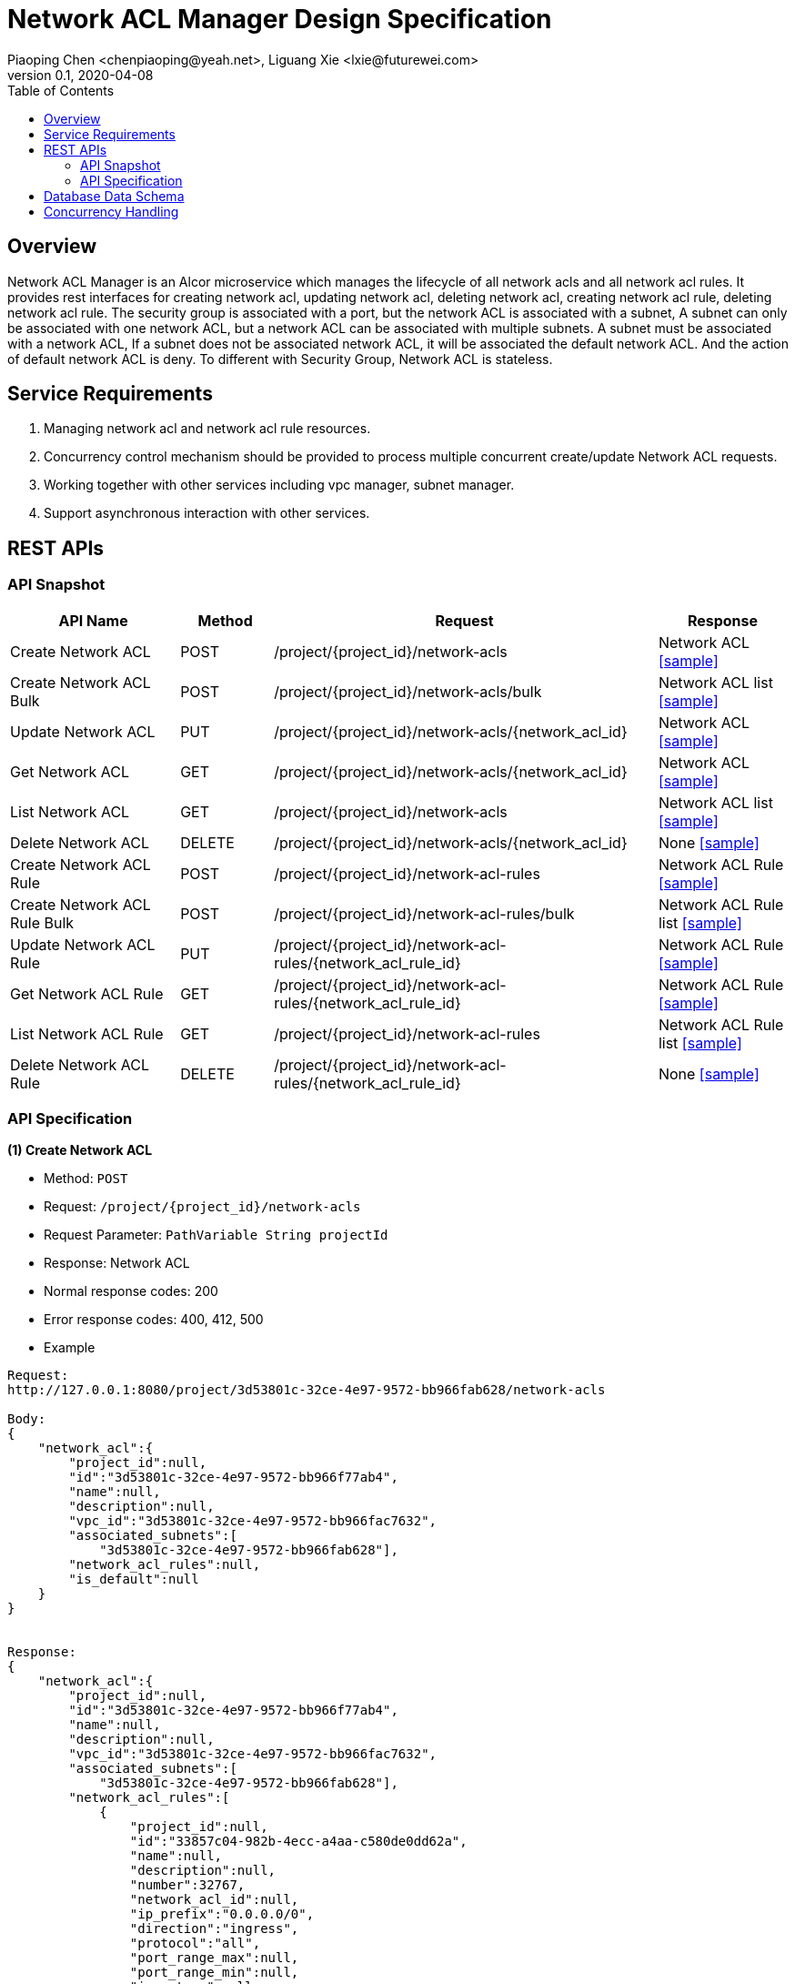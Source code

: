 = Network ACL Manager Design Specification
Piaoping Chen <chenpiaoping@yeah.net>, Liguang Xie <lxie@futurewei.com>
v0.1, 2020-04-08
:toc: right

== Overview

Network ACL Manager is an Alcor microservice which manages the lifecycle of all network acls and all network acl rules.
It provides rest interfaces for creating network acl, updating network acl, deleting network acl, creating network acl rule, 
deleting network acl rule. The security group is associated with a port, but the network ACL is associated with a subnet, 
A subnet can only be associated with one network ACL, but a network ACL can be associated with multiple subnets.
A subnet must be associated with a network ACL, If a subnet does not be associated network ACL, it will be associated the default network ACL.
And the action of default network ACL is deny. To different with Security Group, Network ACL is stateless.

== Service Requirements

[arabic]
. Managing network acl and network acl rule resources.
. Concurrency control mechanism should be provided to process multiple concurrent create/update Network ACL requests.
. Working together with other services including vpc manager, subnet manager.
. Support asynchronous interaction with other services.


== REST APIs

=== API Snapshot

[width="100%",cols="22%,12%,50%,17%"]
|===
|*API Name* |*Method* |*Request*|*Response*

|Create Network ACL
|POST
|/project/{project_id}/network-acls
|Network ACL
<<Create_Network_ACL,[sample]>>

|Create Network ACL Bulk
|POST
|/project/{project_id}/network-acls/bulk
|Network ACL list
<<Create_Network_ACL_Bulk,[sample]>>

|Update Network ACL
|PUT
|/project/{project_id}/network-acls/{network_acl_id}
|Network ACL
<<Update_Network_ACL,[sample]>>

|Get Network ACL
|GET
|/project/{project_id}/network-acls/{network_acl_id}
|Network ACL
<<Get_Network_ACL,[sample]>>

|List Network ACL
|GET
|/project/{project_id}/network-acls
|Network ACL list
<<List_Network_ACL,[sample]>>

|Delete Network ACL
|DELETE
|/project/{project_id}/network-acls/{network_acl_id}
|None
<<Delete_Network_ACL,[sample]>>

|Create Network ACL Rule
|POST
|/project/{project_id}/network-acl-rules
|Network ACL Rule
<<Create_Network_ACL_Rule,[sample]>>

|Create Network ACL Rule Bulk
|POST
|/project/{project_id}/network-acl-rules/bulk
|Network ACL Rule list
<<Create_Network_ACL_Rule_Bulk,[sample]>>

|Update Network ACL Rule
|PUT
|/project/{project_id}/network-acl-rules/{network_acl_rule_id}
|Network ACL Rule
<<Update_Network_ACL_Rule,[sample]>>

|Get Network ACL Rule
|GET
|/project/{project_id}/network-acl-rules/{network_acl_rule_id}
|Network ACL Rule
<<Get_Network_ACL_Rule,[sample]>>

|List Network ACL Rule
|GET
|/project/{project_id}/network-acl-rules
|Network ACL Rule list
<<List_Network_ACL_Rule,[sample]>>

|Delete Network ACL Rule
|DELETE
| /project/{project_id}/network-acl-rules/{network_acl_rule_id}
|None
<<Delete_Network_ACL_Rule,[sample]>>

|===

=== API Specification

anchor:Create_Network_ACL[]
**(1) Create Network ACL**

* Method: `POST`

* Request: `/project/{project_id}/network-acls`

* Request Parameter: `PathVariable String projectId`

* Response: Network ACL
* Normal response codes: 200
* Error response codes: 400, 412, 500

* Example

....
Request:
http://127.0.0.1:8080/project/3d53801c-32ce-4e97-9572-bb966fab628/network-acls

Body:
{
    "network_acl":{
        "project_id":null,
        "id":"3d53801c-32ce-4e97-9572-bb966f77ab4",
        "name":null,
        "description":null,
        "vpc_id":"3d53801c-32ce-4e97-9572-bb966fac7632",
        "associated_subnets":[
            "3d53801c-32ce-4e97-9572-bb966fab628"],
        "network_acl_rules":null,
        "is_default":null
    }
}


Response:
{
    "network_acl":{
        "project_id":null,
        "id":"3d53801c-32ce-4e97-9572-bb966f77ab4",
        "name":null,
        "description":null,
        "vpc_id":"3d53801c-32ce-4e97-9572-bb966fac7632",
        "associated_subnets":[
            "3d53801c-32ce-4e97-9572-bb966fab628"],
        "network_acl_rules":[
            {
                "project_id":null,
                "id":"33857c04-982b-4ecc-a4aa-c580de0dd62a",
                "name":null,
                "description":null,
                "number":32767,
                "network_acl_id":null,
                "ip_prefix":"0.0.0.0/0",
                "direction":"ingress",
                "protocol":"all",
                "port_range_max":null,
                "port_range_min":null,
                "icmp_type":null,
                "icmp_code":null,
                "ether_type":null,
                "action":"deny"
            },
            {
                "project_id":null,
                "id":"f2ce3b3a-ed1e-471a-8d57-3e957969ad81",
                "name":null,
                "description":null,
                "number":32767,
                "network_acl_id":null,
                "ip_prefix":"0.0.0.0/0",
                "direction":"egress",
                "protocol":"all",
                "port_range_max":null,
                "port_range_min":null,
                "icmp_type":null,
                "icmp_code":null,
                "ether_type":null,
                "action":"deny"
            },
            {
                "project_id":null,
                "id":"0866b869-8561-4670-9ae5-930d7b574feb",
                "name":null,
                "description":null,
                "number":32767,
                "network_acl_id":null,
                "ip_prefix":"::/0",
                "direction":"ingress",
                "protocol":"all",
                "port_range_max":null,
                "port_range_min":null,
                "icmp_type":null,
                "icmp_code":null,
                "ether_type":null,
                "action":"deny"
            },
            {
                "project_id":null,
                "id":"1deab9a3-4919-48d5-b031-e686e64945ec",
                "name":null,
                "description":null,
                "number":32767,
                "network_acl_id":null,
                "ip_prefix":"::/0",
                "direction":"egress",
                "protocol":"all",
                "port_range_max":null,
                "port_range_min":null,
                "icmp_type":null,
                "icmp_code":null,
                "ether_type":null,
                "action":"deny"
            }],
        "is_default":null
    }
}


....
anchor:Create_Network_ACL_Bulk[]
**(2) Create Network ACL Bulk**

* Method: `POST`

* Request: `/project/{project_id}/network-acls/bulk`

* Request Parameter: `PathVariable String projectId`

* Response: Network ACL list
* Normal response codes: 200
* Error response codes: 400, 412, 500

* Example

....
Request:
http://127.0.0.1:8080/project/3d53801c-32ce-4e97-9572-bb966fab628/network-acls/bulk

Body:
{
    "network_acls":[
        {
            "project_id":null,
            "id":"3d53801c-32ce-4e97-9572-bb966f77ab4",
            "name":"test_network_acl1",
            "description":null,
            "vpc_id":"3d53801c-32ce-4e97-9572-bb966fac7632",
            "associated_subnets":[
                "3d53801c-32ce-4e97-9572-bb966fab628"],
            "network_acl_rules":null,
            "is_default":null
        },
        {
            "project_id":null,
            "id":"3d53801c-32ce-4e97-9572-bb966f678e1",
            "name":"test_network_acl2",
            "description":null,
            "vpc_id":"3d53801c-32ce-4e97-9572-bb966faab241",
            "associated_subnets":[
                "3d53801c-32ce-4e97-9572-bb966f76ae1"],
            "network_acl_rules":null,
            "is_default":null
        }]
}


Response:
{
    "network_acls":[
        {
            "project_id":null,
            "id":"3d53801c-32ce-4e97-9572-bb966f77ab4",
            "name":"test_network_acl1",
            "description":null,
            "vpc_id":"3d53801c-32ce-4e97-9572-bb966fac7632",
            "associated_subnets":[
                "3d53801c-32ce-4e97-9572-bb966fab628"],
            "network_acl_rules":[
                {
                    "project_id":null,
                    "id":"2af0f630-c726-46c6-82ab-e68df106ca9a",
                    "name":null,
                    "description":null,
                    "number":32767,
                    "network_acl_id":null,
                    "ip_prefix":"0.0.0.0/0",
                    "direction":"ingress",
                    "protocol":"all",
                    "port_range_max":null,
                    "port_range_min":null,
                    "icmp_type":null,
                    "icmp_code":null,
                    "ether_type":null,
                    "action":"deny"
                },
                {
                    "project_id":null,
                    "id":"0b7b9728-01bb-4636-8d90-df7b4c3ab02b",
                    "name":null,
                    "description":null,
                    "number":32767,
                    "network_acl_id":null,
                    "ip_prefix":"0.0.0.0/0",
                    "direction":"egress",
                    "protocol":"all",
                    "port_range_max":null,
                    "port_range_min":null,
                    "icmp_type":null,
                    "icmp_code":null,
                    "ether_type":null,
                    "action":"deny"
                },
                {
                    "project_id":null,
                    "id":"48d59e39-ff4a-4a4e-9771-e8fc5b5e6fa5",
                    "name":null,
                    "description":null,
                    "number":32767,
                    "network_acl_id":null,
                    "ip_prefix":"::/0",
                    "direction":"ingress",
                    "protocol":"all",
                    "port_range_max":null,
                    "port_range_min":null,
                    "icmp_type":null,
                    "icmp_code":null,
                    "ether_type":null,
                    "action":"deny"
                },
                {
                    "project_id":null,
                    "id":"a745dc84-b544-4192-8b6f-93b484debbcf",
                    "name":null,
                    "description":null,
                    "number":32767,
                    "network_acl_id":null,
                    "ip_prefix":"::/0",
                    "direction":"egress",
                    "protocol":"all",
                    "port_range_max":null,
                    "port_range_min":null,
                    "icmp_type":null,
                    "icmp_code":null,
                    "ether_type":null,
                    "action":"deny"
                }],
            "is_default":null
        },
        {
            "project_id":null,
            "id":"3d53801c-32ce-4e97-9572-bb966f678e1",
            "name":"test_network_acl2",
            "description":null,
            "vpc_id":"3d53801c-32ce-4e97-9572-bb966faab241",
            "associated_subnets":[
                "3d53801c-32ce-4e97-9572-bb966f76ae1"],
            "network_acl_rules":[
                {
                    "project_id":null,
                    "id":"2af0f630-c726-46c6-82ab-e68df106ca9a",
                    "name":null,
                    "description":null,
                    "number":32767,
                    "network_acl_id":null,
                    "ip_prefix":"0.0.0.0/0",
                    "direction":"ingress",
                    "protocol":"all",
                    "port_range_max":null,
                    "port_range_min":null,
                    "icmp_type":null,
                    "icmp_code":null,
                    "ether_type":null,
                    "action":"deny"
                },
                {
                    "project_id":null,
                    "id":"0b7b9728-01bb-4636-8d90-df7b4c3ab02b",
                    "name":null,
                    "description":null,
                    "number":32767,
                    "network_acl_id":null,
                    "ip_prefix":"0.0.0.0/0",
                    "direction":"egress",
                    "protocol":"all",
                    "port_range_max":null,
                    "port_range_min":null,
                    "icmp_type":null,
                    "icmp_code":null,
                    "ether_type":null,
                    "action":"deny"
                },
                {
                    "project_id":null,
                    "id":"48d59e39-ff4a-4a4e-9771-e8fc5b5e6fa5",
                    "name":null,
                    "description":null,
                    "number":32767,
                    "network_acl_id":null,
                    "ip_prefix":"::/0",
                    "direction":"ingress",
                    "protocol":"all",
                    "port_range_max":null,
                    "port_range_min":null,
                    "icmp_type":null,
                    "icmp_code":null,
                    "ether_type":null,
                    "action":"deny"
                },
                {
                    "project_id":null,
                    "id":"a745dc84-b544-4192-8b6f-93b484debbcf",
                    "name":null,
                    "description":null,
                    "number":32767,
                    "network_acl_id":null,
                    "ip_prefix":"::/0",
                    "direction":"egress",
                    "protocol":"all",
                    "port_range_max":null,
                    "port_range_min":null,
                    "icmp_type":null,
                    "icmp_code":null,
                    "ether_type":null,
                    "action":"deny"
                }],
            "is_default":null
        }]
}


....
anchor:Update_Network_ACL[]
**(3) Update Network ACL**

* Method: `PUT`

* Request: `/project/{project_id}/network-acls/{network_acl_id}`

* Request Parameter: `PathVariable String projectId, @PathVariable String networkAclId`

* Response: Network ACL
* Normal response codes: 200
* Error response codes: 400, 412, 500

* Example

....
Request:
http://127.0.0.1:8080/project/3d53801c-32ce-4e97-9572-bb966fab628/network-acls/3d53801c-32ce-4e97-9572-bb966f77ab4

Body:
{
    "network_acl":{
        "project_id":null,
        "id":"3d53801c-32ce-4e97-9572-bb966f77ab4",
        "name":"test_network_acl1",
        "description":null,
        "vpc_id":"3d53801c-32ce-4e97-9572-bb966fac7632",
        "associated_subnets":[
            "3d53801c-32ce-4e97-9572-bb966fab628"],
        "network_acl_rules":null,
        "is_default":null
    }
}


Response:
{
    "network_acl":{
        "project_id":null,
        "id":"3d53801c-32ce-4e97-9572-bb966f77ab4",
        "name":"test_network_acl1",
        "description":null,
        "vpc_id":"3d53801c-32ce-4e97-9572-bb966fac7632",
        "associated_subnets":[
            "3d53801c-32ce-4e97-9572-bb966fab628"],
        "network_acl_rules":[
            {
                "project_id":null,
                "id":"4f881647-b5d6-43e5-98a9-65b4b94f0d10",
                "name":null,
                "description":null,
                "number":32767,
                "network_acl_id":null,
                "ip_prefix":"0.0.0.0/0",
                "direction":"ingress",
                "protocol":"all",
                "port_range_max":null,
                "port_range_min":null,
                "icmp_type":null,
                "icmp_code":null,
                "ether_type":null,
                "action":"deny"
            },
            {
                "project_id":null,
                "id":"fa9a8224-cec8-40ac-ad48-4eeb57ed243c",
                "name":null,
                "description":null,
                "number":32767,
                "network_acl_id":null,
                "ip_prefix":"0.0.0.0/0",
                "direction":"egress",
                "protocol":"all",
                "port_range_max":null,
                "port_range_min":null,
                "icmp_type":null,
                "icmp_code":null,
                "ether_type":null,
                "action":"deny"
            },
            {
                "project_id":null,
                "id":"03ca90fe-569d-4b38-8b26-dfc264df4bc8",
                "name":null,
                "description":null,
                "number":32767,
                "network_acl_id":null,
                "ip_prefix":"::/0",
                "direction":"ingress",
                "protocol":"all",
                "port_range_max":null,
                "port_range_min":null,
                "icmp_type":null,
                "icmp_code":null,
                "ether_type":null,
                "action":"deny"
            },
            {
                "project_id":null,
                "id":"f187f817-9a21-45e8-ae6c-397258071a73",
                "name":null,
                "description":null,
                "number":32767,
                "network_acl_id":null,
                "ip_prefix":"::/0",
                "direction":"egress",
                "protocol":"all",
                "port_range_max":null,
                "port_range_min":null,
                "icmp_type":null,
                "icmp_code":null,
                "ether_type":null,
                "action":"deny"
            }],
        "is_default":null
    }
}


....
anchor:Get_Network_ACL[]
**(4) Get Network ACL**

* Method: `GET`

* Request: `/project/{project_id}/network-acls/{network_acl_id}`

* Request Parameter: `PathVariable String projectId, @PathVariable String networkAclId`

* Response: `Network ACL`

* Normal response codes: 201

* Error response codes: 400, 409, 412, 500, 503

* Example
....
Request:
http://127.0.0.1:8080/project/3d53801c-32ce-4e97-9572-bb966fab628/network-acls/3d53801c-32ce-4e97-9572-bb966f77ab4

Response:
{
    "network_acl":{
        "project_id":null,
        "id":"3d53801c-32ce-4e97-9572-bb966f77ab4",
        "name":"test_network_acl1",
        "description":null,
        "vpc_id":"3d53801c-32ce-4e97-9572-bb966fac7632",
        "associated_subnets":[
            "3d53801c-32ce-4e97-9572-bb966fab628"],
        "network_acl_rules":[
            {
                "project_id":null,
                "id":"0f9fe2e0-e897-46b8-bf99-e6dcfd243489",
                "name":null,
                "description":null,
                "number":32767,
                "network_acl_id":null,
                "ip_prefix":"0.0.0.0/0",
                "direction":"ingress",
                "protocol":"all",
                "port_range_max":null,
                "port_range_min":null,
                "icmp_type":null,
                "icmp_code":null,
                "ether_type":null,
                "action":"deny"
            },
            {
                "project_id":null,
                "id":"3d16bb63-3be7-4b0c-ad04-64af6f2550be",
                "name":null,
                "description":null,
                "number":32767,
                "network_acl_id":null,
                "ip_prefix":"0.0.0.0/0",
                "direction":"egress",
                "protocol":"all",
                "port_range_max":null,
                "port_range_min":null,
                "icmp_type":null,
                "icmp_code":null,
                "ether_type":null,
                "action":"deny"
            },
            {
                "project_id":null,
                "id":"5e24ac38-12d5-4bb6-892c-e6903a54054b",
                "name":null,
                "description":null,
                "number":32767,
                "network_acl_id":null,
                "ip_prefix":"::/0",
                "direction":"ingress",
                "protocol":"all",
                "port_range_max":null,
                "port_range_min":null,
                "icmp_type":null,
                "icmp_code":null,
                "ether_type":null,
                "action":"deny"
            },
            {
                "project_id":null,
                "id":"4c0387a7-4293-4ea9-b411-7ca51be529e3",
                "name":null,
                "description":null,
                "number":32767,
                "network_acl_id":null,
                "ip_prefix":"::/0",
                "direction":"egress",
                "protocol":"all",
                "port_range_max":null,
                "port_range_min":null,
                "icmp_type":null,
                "icmp_code":null,
                "ether_type":null,
                "action":"deny"
            }],
        "is_default":null
    }
}


....
anchor:List_Network_ACL[]
**(5) List Network ACL**

* Method: `GET`

* Request: `/project/{project_id}/network-acls`

* Request Parameter:`@PathVariable String projectId`

* Response: `Network ACL list`

* Normal response codes: 201

* Error response codes: 400, 409, 412, 500, 503

* Example
....
Request:
http://127.0.0.1:8080/project/3d53801c-32ce-4e97-9572-bb966fab628/network-acls


Response:
[
    {
        "project_id":null,
        "id":"3d53801c-32ce-4e97-9572-bb966f77ab4",
        "name":"test_network_acl1",
        "description":null,
        "vpc_id":"3d53801c-32ce-4e97-9572-bb966fac7632",
        "associated_subnets":[
            "3d53801c-32ce-4e97-9572-bb966fab628"],
        "network_acl_rules":[
            {
                "project_id":null,
                "id":"644b4483-aff6-4eab-83e3-6e1c14a1a187",
                "name":null,
                "description":null,
                "number":32767,
                "network_acl_id":null,
                "ip_prefix":"0.0.0.0/0",
                "direction":"ingress",
                "protocol":"all",
                "port_range_max":null,
                "port_range_min":null,
                "icmp_type":null,
                "icmp_code":null,
                "ether_type":null,
                "action":"deny"
            },
            {
                "project_id":null,
                "id":"a409987d-b9c2-4fb5-ae26-3f03af642322",
                "name":null,
                "description":null,
                "number":32767,
                "network_acl_id":null,
                "ip_prefix":"0.0.0.0/0",
                "direction":"egress",
                "protocol":"all",
                "port_range_max":null,
                "port_range_min":null,
                "icmp_type":null,
                "icmp_code":null,
                "ether_type":null,
                "action":"deny"
            },
            {
                "project_id":null,
                "id":"bc748d72-534a-4de5-b70d-551b07db7273",
                "name":null,
                "description":null,
                "number":32767,
                "network_acl_id":null,
                "ip_prefix":"::/0",
                "direction":"ingress",
                "protocol":"all",
                "port_range_max":null,
                "port_range_min":null,
                "icmp_type":null,
                "icmp_code":null,
                "ether_type":null,
                "action":"deny"
            },
            {
                "project_id":null,
                "id":"0cde6a6e-717b-4347-b56b-361070b09f6b",
                "name":null,
                "description":null,
                "number":32767,
                "network_acl_id":null,
                "ip_prefix":"::/0",
                "direction":"egress",
                "protocol":"all",
                "port_range_max":null,
                "port_range_min":null,
                "icmp_type":null,
                "icmp_code":null,
                "ether_type":null,
                "action":"deny"
            }],
        "is_default":null
    }
]

....
anchor:Delete_Network_ACL[]
**(6) Delete Network ACL**

* Method: `DELETE`

* Request: `/project/{project_id}/network-acls/{network_aclid}`

* Request Parameter: `@PathVariable String projectId, @PathVariable String networkAclId`

* Response: None

* Normal response codes: 200

* Error response codes: 400, 412, 500

* Example
....
Request:
http://127.0.0.1:8080/project/3d53801c-32ce-4e97-9572-bb966fab628/network-acls/3d53801c-32ce-4e97-9572-bb966f88ca4

Response:
none

....
anchor:Create_Network_ACL_Rule[]
**(7) Create Network ACL Rule**

* Method: `POST`

* Request: `/project/{project_id}/network-acl-rules`

* Request Parameter: `@PathVariable String projectId`

* Response: `Network ACL Rule `

* Normal response codes: 200

* Error response codes: 400, 412, 500

* Example
....
Request:
http://127.0.0.1:8080/project/3d53801c-32ce-4e97-9572-bb966fab628/network-acl-rules

Body:
{
    "network_acl_rule":{
        "project_id":null,
        "id":null,
        "name":"test_network_acl_rule1",
        "description":null,
        "number":10,
        "network_acl_id":"3d53801c-32ce-4e97-9572-bb966f77ab4",
        "ip_prefix":"192.168.1.0/24",
        "direction":"ingress",
        "protocol":"tcp",
        "port_range_max":65535,
        "port_range_min":1,
        "icmp_type":0,
        "icmp_code":254,
        "ether_type":"ipv4",
        "action":"deny"
    }
}


Response:
{
    "network_acl_rule":{
        "project_id":null,
        "id":"400c9924-1078-40e0-bf64-3bfe721e6daf",
        "name":"test_network_acl_rule1",
        "description":null,
        "number":10,
        "network_acl_id":"3d53801c-32ce-4e97-9572-bb966f77ab4",
        "ip_prefix":"192.168.1.0/24",
        "direction":"ingress",
        "protocol":"tcp",
        "port_range_max":65535,
        "port_range_min":1,
        "icmp_type":0,
        "icmp_code":254,
        "ether_type":"ipv4",
        "action":"deny"
    }
}


....
anchor:Create_Network_ACL_Rule_Bulk[]
**(8) Create Network ACL Rule Bulk**

* Method: `POST`

* Request: `/project/{project_id}/network-acl-rules/bulk`

* Request Parameter: `PathVariable String projectId`

* Response: Network ACL Rule list
* Normal response codes: 200
* Error response codes: 400, 412, 500

* Example

....
Request:
http://127.0.0.1:8080/project/3d53801c-32ce-4e97-9572-bb966fab628/network-acl-rules/bulk

Body:
{
    "network_acl_rules":[
        {
            "project_id":null,
            "id":"3d53801c-32ce-4e97-9572-bb966f88ca4",
            "name":"test_network_acl_rule1",
            "description":null,
            "number":10,
            "network_acl_id":"3d53801c-32ce-4e97-9572-bb966f77ab4",
            "ip_prefix":"192.168.1.0/24",
            "direction":"ingress",
            "protocol":"tcp",
            "port_range_max":65535,
            "port_range_min":1,
            "icmp_type":0,
            "icmp_code":254,
            "ether_type":"ipv4",
            "action":"deny"
        },
        {
            "project_id":null,
            "id":"3d53801c-32ce-4e97-9572-bb966f992b1",
            "name":"test_network_acl_rule2",
            "description":null,
            "number":20,
            "network_acl_id":"3d53801c-32ce-4e97-9572-bb966f77ab4",
            "ip_prefix":"192.168.2.0/24",
            "direction":"egress",
            "protocol":"tcp",
            "port_range_max":600,
            "port_range_min":10,
            "icmp_type":1,
            "icmp_code":255,
            "ether_type":"ipv4",
            "action":"allow"
        }]
}

Response:
{
    "network_acl_rules":[
        {
            "project_id":null,
            "id":"3d53801c-32ce-4e97-9572-bb966f88ca4",
            "name":"test_network_acl_rule1",
            "description":null,
            "number":10,
            "network_acl_id":"3d53801c-32ce-4e97-9572-bb966f77ab4",
            "ip_prefix":"192.168.1.0/24",
            "direction":"ingress",
            "protocol":"tcp",
            "port_range_max":65535,
            "port_range_min":1,
            "icmp_type":0,
            "icmp_code":254,
            "ether_type":"ipv4",
            "action":"deny"
        },
        {
            "project_id":null,
            "id":"3d53801c-32ce-4e97-9572-bb966f992b1",
            "name":"test_network_acl_rule2",
            "description":null,
            "number":20,
            "network_acl_id":"3d53801c-32ce-4e97-9572-bb966f77ab4",
            "ip_prefix":"192.168.2.0/24",
            "direction":"egress",
            "protocol":"tcp",
            "port_range_max":600,
            "port_range_min":10,
            "icmp_type":1,
            "icmp_code":255,
            "ether_type":"ipv4",
            "action":"allow"
        }]
}

....
anchor:Update_Network_ACL_Rule[]
**(9) Update Network ACL Rule**

* Method: `PUT`

* Request: `/project/{project_id}/network-acl-rules/{network_acl_rule_id}`

* Request Parameter: `PathVariable String projectId, @PathVariable String networkAclRuleId`

* Response: Network ACL Rule
* Normal response codes: 200
* Error response codes: 400, 412, 500

* Example

....
Request:
http://127.0.0.1:8080/project/3d53801c-32ce-4e97-9572-bb966fab628/network-acl-rules/3d53801c-32ce-4e97-9572-bb966f77ab4

Body:
{
    "network_acl":{
        "project_id":null,
        "id":"3d53801c-32ce-4e97-9572-bb966f77ab4",
        "name":"test_network_acl1",
        "description":null,
        "vpc_id":"3d53801c-32ce-4e97-9572-bb966fac7632",
        "associated_subnets":[
            "3d53801c-32ce-4e97-9572-bb966fab628"],
        "network_acl_rules":null,
        "is_default":null
    }
}


Response:
{
    "network_acl":{
        "project_id":null,
        "id":"3d53801c-32ce-4e97-9572-bb966f77ab4",
        "name":"test_network_acl1",
        "description":null,
        "vpc_id":"3d53801c-32ce-4e97-9572-bb966fac7632",
        "associated_subnets":[
            "3d53801c-32ce-4e97-9572-bb966fab628"],
        "network_acl_rules":[
            {
                "project_id":null,
                "id":"4f881647-b5d6-43e5-98a9-65b4b94f0d10",
                "name":null,
                "description":null,
                "number":32767,
                "network_acl_id":null,
                "ip_prefix":"0.0.0.0/0",
                "direction":"ingress",
                "protocol":"all",
                "port_range_max":null,
                "port_range_min":null,
                "icmp_type":null,
                "icmp_code":null,
                "ether_type":null,
                "action":"deny"
            },
            {
                "project_id":null,
                "id":"fa9a8224-cec8-40ac-ad48-4eeb57ed243c",
                "name":null,
                "description":null,
                "number":32767,
                "network_acl_id":null,
                "ip_prefix":"0.0.0.0/0",
                "direction":"egress",
                "protocol":"all",
                "port_range_max":null,
                "port_range_min":null,
                "icmp_type":null,
                "icmp_code":null,
                "ether_type":null,
                "action":"deny"
            },
            {
                "project_id":null,
                "id":"03ca90fe-569d-4b38-8b26-dfc264df4bc8",
                "name":null,
                "description":null,
                "number":32767,
                "network_acl_id":null,
                "ip_prefix":"::/0",
                "direction":"ingress",
                "protocol":"all",
                "port_range_max":null,
                "port_range_min":null,
                "icmp_type":null,
                "icmp_code":null,
                "ether_type":null,
                "action":"deny"
            },
            {
                "project_id":null,
                "id":"f187f817-9a21-45e8-ae6c-397258071a73",
                "name":null,
                "description":null,
                "number":32767,
                "network_acl_id":null,
                "ip_prefix":"::/0",
                "direction":"egress",
                "protocol":"all",
                "port_range_max":null,
                "port_range_min":null,
                "icmp_type":null,
                "icmp_code":null,
                "ether_type":null,
                "action":"deny"
            }],
        "is_default":null
    }
}

....
anchor:Get_Network_ACL_Rule[]
**(10) Get Network ACL Rule**

* Method: `GET`

* Request: `/project/{project_id}/network-acl-rules/{network_acl_rule_id}`

* Request Parameter: `PathVariable String projectId, @PathVariable String networkAclRuleId`

* Response: `Network ACL Rule`

* Normal response codes: 201

* Error response codes: 400, 409, 412, 500, 503

* Example
....
Request:
http://127.0.0.1:8080/project/3d53801c-32ce-4e97-9572-bb966fab628/network-acl-rules/3d53801c-32ce-4e97-9572-bb966f88ca4

Response:
{
    "network_acl_rule":{
        "project_id":null,
        "id":"3d53801c-32ce-4e97-9572-bb966f88ca4",
        "name":"test_network_acl_rule1",
        "description":null,
        "number":10,
        "network_acl_id":"3d53801c-32ce-4e97-9572-bb966f77ab4",
        "ip_prefix":"192.168.1.0/24",
        "direction":"ingress",
        "protocol":"tcp",
        "port_range_max":65535,
        "port_range_min":1,
        "icmp_type":0,
        "icmp_code":254,
        "ether_type":"ipv4",
        "action":"deny"
    }
}


....
anchor:List_Network_ACL_Rule[]
**(11) List Network ACL Rule**

* Method: `GET`

* Request: `/project/{project_id}/network-acl-rules`

* Request Parameter:`@PathVariable String projectId`

* Response: `Network ACL Rule list`

* Normal response codes: 201

* Error response codes: 400, 409, 412, 500, 503

* Example
....
Request:
http://127.0.0.1:8080/project/3d53801c-32ce-4e97-9572-bb966fab628/network-acl-rules


Response:
[
    {
        "project_id":null,
        "id":"3d53801c-32ce-4e97-9572-bb966f88ca4",
        "name":"test_network_acl_rule1",
        "description":null,
        "number":10,
        "network_acl_id":"3d53801c-32ce-4e97-9572-bb966f77ab4",
        "ip_prefix":"192.168.1.0/24",
        "direction":"ingress",
        "protocol":"tcp",
        "port_range_max":65535,
        "port_range_min":1,
        "icmp_type":0,
        "icmp_code":254,
        "ether_type":"ipv4",
        "action":"deny"
    }
]

....
anchor:Delete_Network_ACL_Rule[]
**(12) Delete Network ACL Rule**

* Method: `DELETE`

* Request: `/project/{project_id}/network-acl-rules/{network_acl_rule_id}`

* Request Parameter: `@PathVariable String projectId, @PathVariable String networkAclRuleId`

* Response: None

* Normal response codes: 200

* Error response codes: 400, 412, 500

* Example
....
Request:
http://127.0.0.1:8080/project/3d53801c-32ce-4e97-9572-bb966fab628/network-acl-rules/3d53801c-32ce-4e97-9572-bb966f88ca4

Response:
none

....
== Database Data Schema


== Concurrency Handling










